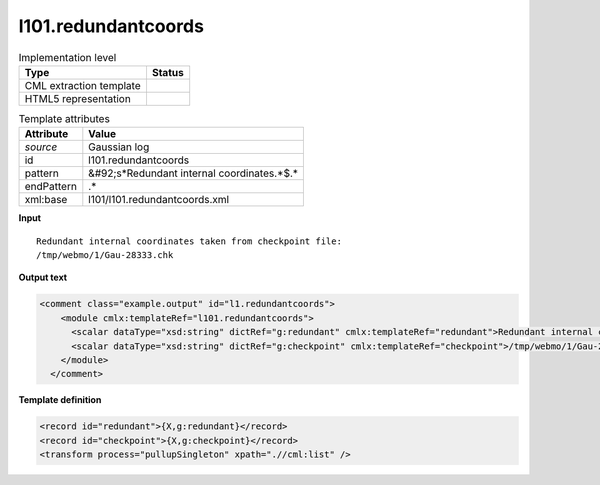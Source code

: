 .. _l101.redundantcoords-d3e12385:

l101.redundantcoords
====================

.. table:: Implementation level

   +----------------------------------------------------------------------------------------------------------------------------+----------------------------------------------------------------------------------------------------------------------------+
   | Type                                                                                                                       | Status                                                                                                                     |
   +============================================================================================================================+============================================================================================================================+
   | CML extraction template                                                                                                    | |image1|                                                                                                                   |
   +----------------------------------------------------------------------------------------------------------------------------+----------------------------------------------------------------------------------------------------------------------------+
   | HTML5 representation                                                                                                       | |image2|                                                                                                                   |
   +----------------------------------------------------------------------------------------------------------------------------+----------------------------------------------------------------------------------------------------------------------------+

.. table:: Template attributes

   +----------------------------------------------------------------------------------------------------------------------------+----------------------------------------------------------------------------------------------------------------------------+
   | Attribute                                                                                                                  | Value                                                                                                                      |
   +============================================================================================================================+============================================================================================================================+
   | *source*                                                                                                                   | Gaussian log                                                                                                               |
   +----------------------------------------------------------------------------------------------------------------------------+----------------------------------------------------------------------------------------------------------------------------+
   | id                                                                                                                         | l101.redundantcoords                                                                                                       |
   +----------------------------------------------------------------------------------------------------------------------------+----------------------------------------------------------------------------------------------------------------------------+
   | pattern                                                                                                                    | &#92;s*Redundant internal coordinates.*$.\*                                                                                |
   +----------------------------------------------------------------------------------------------------------------------------+----------------------------------------------------------------------------------------------------------------------------+
   | endPattern                                                                                                                 | .\*                                                                                                                        |
   +----------------------------------------------------------------------------------------------------------------------------+----------------------------------------------------------------------------------------------------------------------------+
   | xml:base                                                                                                                   | l101/l101.redundantcoords.xml                                                                                              |
   +----------------------------------------------------------------------------------------------------------------------------+----------------------------------------------------------------------------------------------------------------------------+

.. container:: formalpara-title

   **Input**

::

    Redundant internal coordinates taken from checkpoint file:
    /tmp/webmo/1/Gau-28333.chk
     

.. container:: formalpara-title

   **Output text**

.. code:: xml

   <comment class="example.output" id="l1.redundantcoords">
       <module cmlx:templateRef="l101.redundantcoords">
         <scalar dataType="xsd:string" dictRef="g:redundant" cmlx:templateRef="redundant">Redundant internal coordinates taken from checkpoint file:</scalar>
         <scalar dataType="xsd:string" dictRef="g:checkpoint" cmlx:templateRef="checkpoint">/tmp/webmo/1/Gau-28333.chk</scalar>
       </module>
     </comment>

.. container:: formalpara-title

   **Template definition**

.. code:: xml

   <record id="redundant">{X,g:redundant}</record>
   <record id="checkpoint">{X,g:checkpoint}</record>
   <transform process="pullupSingleton" xpath=".//cml:list" />

.. |image1| image:: ../../imgs/Total.png
.. |image2| image:: ../../imgs/None.png
